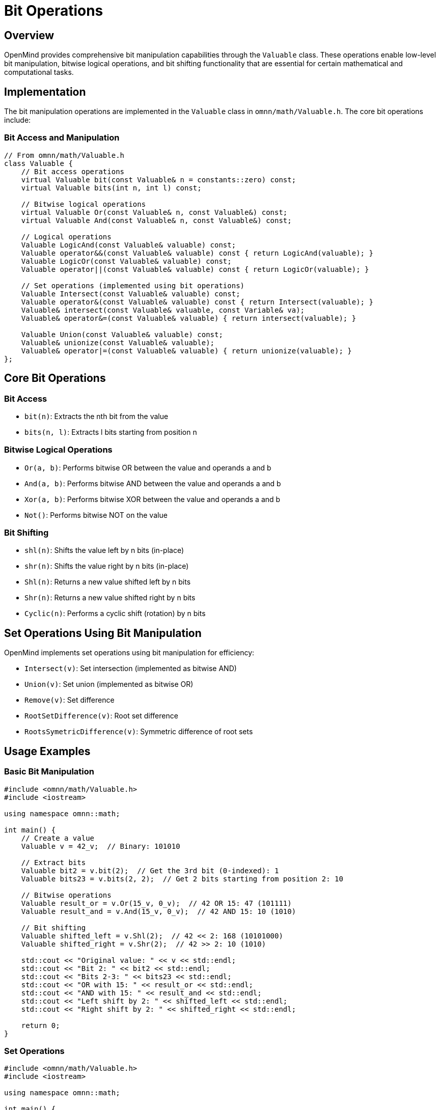 = Bit Operations
:description: Advanced bit manipulation operations in OpenMind

== Overview

OpenMind provides comprehensive bit manipulation capabilities through the `Valuable` class. These operations enable low-level bit manipulation, bitwise logical operations, and bit shifting functionality that are essential for certain mathematical and computational tasks.

== Implementation

The bit manipulation operations are implemented in the `Valuable` class in `omnn/math/Valuable.h`. The core bit operations include:

=== Bit Access and Manipulation

[source,cpp]
----
// From omnn/math/Valuable.h
class Valuable {
    // Bit access operations
    virtual Valuable bit(const Valuable& n = constants::zero) const;
    virtual Valuable bits(int n, int l) const;
    
    // Bitwise logical operations
    virtual Valuable Or(const Valuable& n, const Valuable&) const;
    virtual Valuable And(const Valuable& n, const Valuable&) const;
    
    // Logical operations
    Valuable LogicAnd(const Valuable& valuable) const;
    Valuable operator&&(const Valuable& valuable) const { return LogicAnd(valuable); }
    Valuable LogicOr(const Valuable& valuable) const;
    Valuable operator||(const Valuable& valuable) const { return LogicOr(valuable); }
    
    // Set operations (implemented using bit operations)
    Valuable Intersect(const Valuable& valuable) const;
    Valuable operator&(const Valuable& valuable) const { return Intersect(valuable); }
    Valuable& intersect(const Valuable& valuable, const Variable& va);
    Valuable& operator&=(const Valuable& valuable) { return intersect(valuable); }
    
    Valuable Union(const Valuable& valuable) const;
    Valuable& unionize(const Valuable& valuable);
    Valuable& operator|=(const Valuable& valuable) { return unionize(valuable); }
};
----

== Core Bit Operations

=== Bit Access

* `bit(n)`: Extracts the nth bit from the value
* `bits(n, l)`: Extracts l bits starting from position n

=== Bitwise Logical Operations

* `Or(a, b)`: Performs bitwise OR between the value and operands a and b
* `And(a, b)`: Performs bitwise AND between the value and operands a and b
* `Xor(a, b)`: Performs bitwise XOR between the value and operands a and b
* `Not()`: Performs bitwise NOT on the value

=== Bit Shifting

* `shl(n)`: Shifts the value left by n bits (in-place)
* `shr(n)`: Shifts the value right by n bits (in-place)
* `Shl(n)`: Returns a new value shifted left by n bits
* `Shr(n)`: Returns a new value shifted right by n bits
* `Cyclic(n)`: Performs a cyclic shift (rotation) by n bits

== Set Operations Using Bit Manipulation

OpenMind implements set operations using bit manipulation for efficiency:

* `Intersect(v)`: Set intersection (implemented as bitwise AND)
* `Union(v)`: Set union (implemented as bitwise OR)
* `Remove(v)`: Set difference
* `RootSetDifference(v)`: Root set difference
* `RootsSymetricDifference(v)`: Symmetric difference of root sets

== Usage Examples

=== Basic Bit Manipulation

[source,cpp]
----
#include <omnn/math/Valuable.h>
#include <iostream>

using namespace omnn::math;

int main() {
    // Create a value
    Valuable v = 42_v;  // Binary: 101010
    
    // Extract bits
    Valuable bit2 = v.bit(2);  // Get the 3rd bit (0-indexed): 1
    Valuable bits23 = v.bits(2, 2);  // Get 2 bits starting from position 2: 10
    
    // Bitwise operations
    Valuable result_or = v.Or(15_v, 0_v);  // 42 OR 15: 47 (101111)
    Valuable result_and = v.And(15_v, 0_v);  // 42 AND 15: 10 (1010)
    
    // Bit shifting
    Valuable shifted_left = v.Shl(2);  // 42 << 2: 168 (10101000)
    Valuable shifted_right = v.Shr(2);  // 42 >> 2: 10 (1010)
    
    std::cout << "Original value: " << v << std::endl;
    std::cout << "Bit 2: " << bit2 << std::endl;
    std::cout << "Bits 2-3: " << bits23 << std::endl;
    std::cout << "OR with 15: " << result_or << std::endl;
    std::cout << "AND with 15: " << result_and << std::endl;
    std::cout << "Left shift by 2: " << shifted_left << std::endl;
    std::cout << "Right shift by 2: " << shifted_right << std::endl;
    
    return 0;
}
----

=== Set Operations

[source,cpp]
----
#include <omnn/math/Valuable.h>
#include <iostream>

using namespace omnn::math;

int main() {
    // Create two values representing sets
    Valuable set1 = 42_v;  // Binary: 101010 (represents set {1, 3, 5})
    Valuable set2 = 15_v;  // Binary: 1111 (represents set {0, 1, 2, 3})
    
    // Set operations
    Valuable intersection = set1 & set2;  // Intersection: 10 (represents set {1, 3})
    Valuable union_set = set1 | set2;     // Union: 47 (represents set {0, 1, 2, 3, 5})
    Valuable difference = set1.Remove(set2);  // Difference: 32 (represents set {5})
    
    std::cout << "Set 1: " << set1 << std::endl;
    std::cout << "Set 2: " << set2 << std::endl;
    std::cout << "Intersection: " << intersection << std::endl;
    std::cout << "Union: " << union_set << std::endl;
    std::cout << "Difference (Set1 - Set2): " << difference << std::endl;
    
    return 0;
}
----

== Performance Characteristics

The bit operations in OpenMind are designed for efficiency:

* *Time Complexity*:
  * Bit access operations (`bit`, `bits`): O(1)
  * Bitwise logical operations (`Or`, `And`, `Xor`, `Not`): O(n) where n is the number of bits
  * Bit shifting operations (`shl`, `shr`, `Shl`, `Shr`): O(n) where n is the number of bits
  * Set operations: O(n) where n is the number of bits

* *Space Complexity*:
  * Most operations: O(1) additional space
  * Operations returning new values: O(n) where n is the number of bits

* *Optimization*:
  * Operations are optimized for integers and use hardware-level bit manipulation when possible
  * Large integers use specialized algorithms for efficient bit manipulation

== Integration with Mathematical System

The bit operations integrate with OpenMind's mathematical expression system:

1. *Symbolic Bit Manipulation*: Perform bit operations on symbolic expressions
2. *Optimization*: Automatically optimize bit operations during expression evaluation
3. *Type Conversion*: Seamlessly convert between different numerical representations

== Benefits and Applications

* *Low-Level Optimization*: Efficient implementation of algorithms requiring bit manipulation
* *Set Operations*: Represent and manipulate sets using bit vectors
* *Cryptographic Operations*: Implement cryptographic primitives requiring bit manipulation
* *Data Compression*: Implement compression algorithms using bit operations
* *Hardware Simulation*: Model digital circuits and hardware behavior
* *Performance Optimization*: Optimize mathematical operations using bit-level techniques
